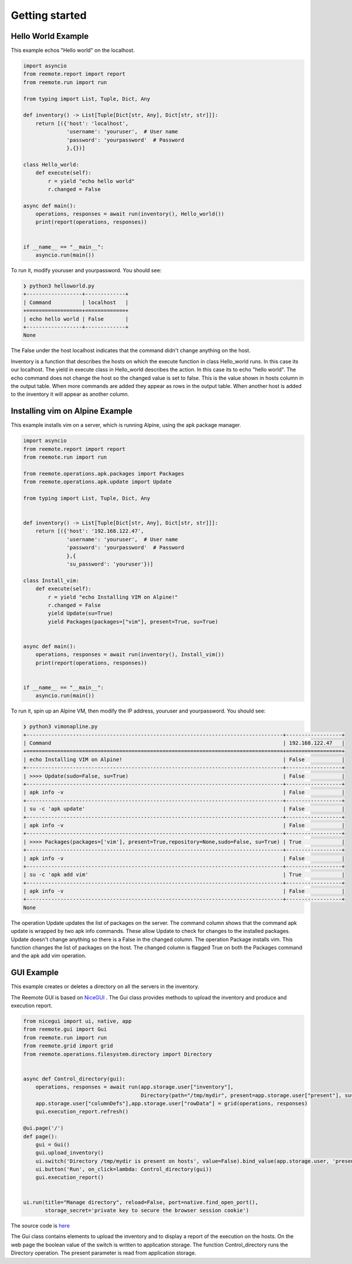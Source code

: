 Getting started
===============

Hello World Example
-------------------

This example echos "Hello world" on the localhost.

.. code-block:: python

    import asyncio
    from reemote.report import report
    from reemote.run import run

    from typing import List, Tuple, Dict, Any

    def inventory() -> List[Tuple[Dict[str, Any], Dict[str, str]]]:
        return [({'host': 'localhost',
                  'username': 'youruser',  # User name
                  'password': 'yourpassword'  # Password
                  },{})]

    class Hello_world:
        def execute(self):
            r = yield "echo hello world"
            r.changed = False

    async def main():
        operations, responses = await run(inventory(), Hello_world())
        print(report(operations, responses))


    if __name__ == "__main__":
        asyncio.run(main())

To run it, modify youruser and yourpassword.  You should see:

.. code-block:: bash

    ❯ python3 helloworld.py
    +------------------+-------------+
    | Command          | localhost   |
    +==================+=============+
    | echo hello world | False       |
    +------------------+-------------+
    None

The False under the host localhost indicates that the command didn't change anything on the host.

Inventory is a function that describes the hosts on which the execute function in class Hello_world
runs.  In this case its our localhost.  The yield in execute class in Hello_world describes the
action.  In this case its to echo "hello world".  The echo command does not change the host so the
changed value is set to false.  This is the value shown in hosts column in the output table.  When more commands
are added they appear as rows in the output table.  When another host is added to the inventory it will
appear as another column.

Installing vim on Alpine Example
--------------------------------

This example installs vim on a server, which is running Alpine, using the apk package manager.

.. code-block:: python

    import asyncio
    from reemote.report import report
    from reemote.run import run

    from reemote.operations.apk.packages import Packages
    from reemote.operations.apk.update import Update

    from typing import List, Tuple, Dict, Any


    def inventory() -> List[Tuple[Dict[str, Any], Dict[str, str]]]:
        return [({'host': '192.168.122.47',
                  'username': 'youruser',  # User name
                  'password': 'yourpassword'  # Password
                  },{
                  'su_password': 'youruser'})]

    class Install_vim:
        def execute(self):
            r = yield "echo Installing VIM on Alpine!"
            r.changed = False
            yield Update(su=True)
            yield Packages(packages=["vim"], present=True, su=True)


    async def main():
        operations, responses = await run(inventory(), Install_vim())
        print(report(operations, responses))


    if __name__ == "__main__":
        asyncio.run(main())

To run it, spin up an Alpine VM, then modify the IP address, youruser and yourpassword.  You should see:

.. code-block:: bash

    ❯ python3 vimonapline.py
    +-----------------------------------------------------------------------------------+------------------+
    | Command                                                                           | 192.168.122.47   |
    +===================================================================================+==================+
    | echo Installing VIM on Alpine!                                                    | False            |
    +-----------------------------------------------------------------------------------+------------------+
    | >>>> Update(sudo=False, su=True)                                                  | False            |
    +-----------------------------------------------------------------------------------+------------------+
    | apk info -v                                                                       | False            |
    +-----------------------------------------------------------------------------------+------------------+
    | su -c 'apk update'                                                                | False            |
    +-----------------------------------------------------------------------------------+------------------+
    | apk info -v                                                                       | False            |
    +-----------------------------------------------------------------------------------+------------------+
    | >>>> Packages(packages=['vim'], present=True,repository=None,sudo=False, su=True) | True             |
    +-----------------------------------------------------------------------------------+------------------+
    | apk info -v                                                                       | False            |
    +-----------------------------------------------------------------------------------+------------------+
    | su -c 'apk add vim'                                                               | True             |
    +-----------------------------------------------------------------------------------+------------------+
    | apk info -v                                                                       | False            |
    +-----------------------------------------------------------------------------------+------------------+
    None

The operation Update updates the list of packages on the server.  The command column shows
that the command apk update is wrapped by two apk info commands.  These allow Update to check for
changes to the installed packages.  Update doesn't change anything so there is
a False in the changed column.  The operation Package installs vim.  This function changes the
list of packages on the host.  The changed column is flagged True on both the Packages command and
the apk add vim operation.

.. _gui-example:

GUI Example
-----------

This example creates or deletes a directory on all the servers in the inventory.

.. image:: gui_demo.png
   :width: 100%
   :align: center
   :alt: GUI Demo Screenshot

The Reemote GUI is based on `NiceGUI <https://nicegui.io>`_ .  The Gui class provides methods to upload the
inventory and produce and execution report.

.. code-block:: python

    from nicegui import ui, native, app
    from reemote.gui import Gui
    from reemote.run import run
    from reemote.grid import grid
    from reemote.operations.filesystem.directory import Directory


    async def Control_directory(gui):
        operations, responses = await run(app.storage.user["inventory"],
                                          Directory(path="/tmp/mydir", present=app.storage.user["present"], su=True))
        app.storage.user["columnDefs"],app.storage.user["rowData"] = grid(operations, responses)
        gui.execution_report.refresh()

    @ui.page('/')
    def page():
        gui = Gui()
        gui.upload_inventory()
        ui.switch('Directory /tmp/mydir is present on hosts', value=False).bind_value(app.storage.user, 'present')
        ui.button('Run', on_click=lambda: Control_directory(gui))
        gui.execution_report()


    ui.run(title="Manage directory", reload=False, port=native.find_open_port(),
           storage_secret='private key to secure the browser session cookie')

The source code is `here <https://github.com/kimjarvis/reemote/blob/main/examples/gui/main.py>`_

The Gui class contains elements to upload the inventory and to display a report of the execution on the hosts. On the web page
the boolean value of the switch is written to application storage.
The function Control_directory runs the Directory operation.  The present parameter is read from application storage.
